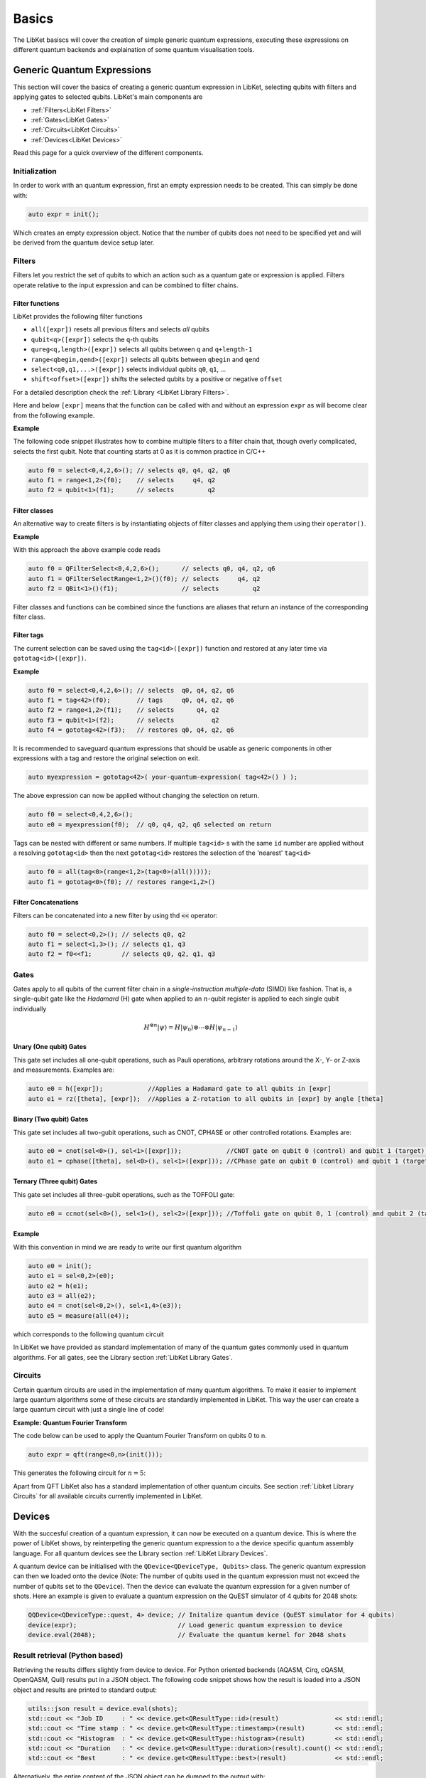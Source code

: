 .. _LibKet Basics:

Basics
======

The LibKet basiscs will cover the creation of simple generic quantum expressions, executing
these expressions on different quantum backends and explaination of some quantum visualisation
tools.

.. _Libket Generic Quantum Expressions:

Generic Quantum Expressions
---------------------------

This section will cover the basics of creating a generic quantum expression
in LibKet, selecting qubits with filters and applying gates to selected qubits.
LibKet's main components are

- :ref:`Filters<LibKet Filters>`
- :ref:`Gates<LibKet Gates>`
- :ref:`Circuits<LibKet Circuits>`
- :ref:`Devices<LibKet Devices>`

Read this page for a quick overview of the different components.

.. _LibKet Initialization:

Initialization
^^^^^^^^^^^^^^

In order to work with an quantum expression, first an empty expression needs to be created.
This can simply be done with:

.. code-block:: cpp

  auto expr = init();

Which creates an empty expression object. Notice that the number of qubits does not need to 
be specified yet and will be derived from the quantum device setup later.

.. _LibKet Filters:

Filters
^^^^^^^

Filters let you restrict the set of qubits to which an action such as
a quantum gate or expression is applied. Filters operate relative to
the input expression and can be combined to filter chains.

Filter functions
""""""""""""""""
      
LibKet provides the following filter functions

- ``all([expr])`` resets all previous filters and selects *all* qubits
- ``qubit<q>([expr])`` selects the ``q``-th qubits
- ``qureg<q,length>([expr])`` selects all qubits between ``q`` and ``q+length-1``
- ``range<qbegin,qend>([expr])`` selects all qubits between ``qbegin`` and ``qend``
- ``select<q0,q1,...>([expr])`` selects individual qubits ``q0``, ``q1``, ...
- ``shift<offset>([expr])`` shifts the selected qubits by a positive or
  negative ``offset``

For a detailed description check the :ref:`Library <LibKet
Library Filters>`.
  
Here and below ``[expr]`` means that the function can be called with
and without an expression ``expr`` as will become clear from the
following example.

**Example**

The following code snippet illustrates how to combine multiple filters
to a filter chain that, though overly complicated, selects the first
qubit. Note that counting starts at 0 as it is common practice in
C/C++

.. code-block:: cpp

  auto f0 = select<0,4,2,6>(); // selects q0, q4, q2, q6
  auto f1 = range<1,2>(f0);    // selects     q4, q2
  auto f2 = qubit<1>(f1);      // selects         q2

Filter classes
""""""""""""""

An alternative way to create filters is by instantiating objects of
filter classes and applying them using their ``operator()``.

**Example**

With this approach the above example code reads

.. code-block:: cpp

  auto f0 = QFilterSelect<0,4,2,6>();      // selects q0, q4, q2, q6
  auto f1 = QFilterSelectRange<1,2>()(f0); // selects     q4, q2
  auto f2 = QBit<1>()(f1);                 // selects         q2

Filter classes and functions can be combined since the functions are
aliases that return an instance of the corresponding filter class.

Filter tags
"""""""""""

The current selection can be saved using the ``tag<id>([expr])``
function and restored at any later time via ``gototag<id>([expr])``. 

**Example**

.. code-block:: cpp

  auto f0 = select<0,4,2,6>(); // selects  q0, q4, q2, q6
  auto f1 = tag<42>(f0);       // tags     q0, q4, q2, q6
  auto f2 = range<1,2>(f1);    // selects      q4, q2
  auto f3 = qubit<1>(f2);      // selects          q2
  auto f4 = gototag<42>(f3);   // restores q0, q4, q2, q6

It is recommended to saveguard quantum expressions that should be
usable as generic components in other expressions with a tag and
restore the original selection on exit.

.. code-block:: cpp

   auto myexpression = gototag<42>( your-quantum-expression( tag<42>() ) );

The above expression can now be applied without changing the selection
on return.

.. code-block:: cpp

   auto f0 = select<0,4,2,6>();
   auto e0 = myexpression(f0);  // q0, q4, q2, q6 selected on return

Tags can be nested with different or same numbers. If multiple ``tag<id>`` s
with the same ``id`` number are applied without a resolving ``gototag<id>``
then the next ``gototag<id>`` restores the selection of the 'nearest' ``tag<id>``

.. code-block:: cpp

   auto f0 = all(tag<0>(range<1,2>(tag<0>(all()))));
   auto f1 = gototag<0>(f0); // restores range<1,2>()

Filter Concatenations
"""""""""""""""""""""

Filters can be concatenated into a new filter by using thd :code:`<<` operator:

.. code-block:: cpp

  auto f0 = select<0,2>(); // selects q0, q2
  auto f1 = select<1,3>(); // selects q1, q3
  auto f2 = f0<<f1;        // selects q0, q2, q1, q3

.. _LibKet Gates:

Gates
^^^^^

Gates apply to all qubits of the current filter chain in a
*single-instruction multiple-data* (SIMD) like fashion. That is, a
single-qubit gate like the *Hadamard* (H) gate when applied to an
:math:`n`-qubit register is applied to each single qubit individually

.. math::

   H^{\otimes n}\lvert\psi\rangle = H\lvert\psi_0\rangle\otimes\cdots\otimes H\lvert\psi_{n-1}\rangle

.. _LibKet Gates Unary: 

Unary (One qubit) Gates
"""""""""""""""""""""""
This gate set includes all one-qubit operations, such as Pauli operations, arbitrary rotations 
around the X-, Y- or Z-axis and measurements. Examples are:

.. code-block:: cpp

  auto e0 = h([expr]);            //Applies a Hadamard gate to all qubits in [expr]
  auto e1 = rz([theta], [expr]);  //Applies a Z-rotation to all qubits in [expr] by angle [theta]


.. _LibKet Gates Binary: 

Binary (Two qubit) Gates
""""""""""""""""""""""""
This gate set includes all two-gubit operations, such as CNOT, CPHASE or other controlled 
rotations. Examples are:

.. code-block:: cpp

  auto e0 = cnot(sel<0>(), sel<1>([expr]));            //CNOT gate on qubit 0 (control) and qubit 1 (target) in [expr]
  auto e1 = cphase([theta], sel<0>(), sel<1>([expr])); //CPhase gate on qubit 0 (control) and qubit 1 (target) in [expr] by angle [theta]

.. _LibKet Gates Ternary: 

Ternary (Three qubit) Gates
"""""""""""""""""""""""""""
This gate set includes all three-gubit operations, such as the TOFFOLI gate:

.. code-block:: cpp

  auto e0 = ccnot(sel<0>(), sel<1>(), sel<2>([expr])); //Toffoli gate on qubit 0, 1 (control) and qubit 2 (target) in [expr]

Example
"""""""

With this convention in mind we are ready to write our first quantum algorithm

.. code-block:: cpp

  auto e0 = init();
  auto e1 = sel<0,2>(e0);
  auto e2 = h(e1); 
  auto e3 = all(e2);
  auto e4 = cnot(sel<0,2>(), sel<1,4>(e3));
  auto e5 = measure(all(e4));

which corresponds to the following quantum circuit

.. tikz:: This image shows the circuit created with the above line of code

    \node at (0,0) []{
    \begin{quantikz}[row sep={0.75cm,between origins}, column sep=0.2cm]
        \lstick{$q_0$} & \gate{H} & \ctrl{1} & \meter{} \\
        \lstick{$q_1$} & \qw      & \targ{}  & \meter{} \\
        \lstick{$q_2$} & \gate{H} & \ctrl{2} & \meter{} \\
        \lstick{$q_3$} & \qw      & \qw      & \meter{} \\
        \lstick{$q_4$} & \qw      & \targ{}  & \meter{}
    \end{quantikz}};
   :libs: quantikz  

In LibKet we have provided as standard implementation of many of the
quantum gates commonly used in quantum algorithms. For all gates, see the Library section :ref:`LibKet Library Gates`.

.. _LibKet Circuits:

Circuits
^^^^^^^^

Certain quantum circuits are used in the implementation of many quantum algorithms. To make it easier to implement large quantum algorithms some of these circuits are standardly implemented in LibKet. This way the user can create a large quantum circuit with just a single line of code!

**Example: Quantum Fourier Transform**

The code below can be used to apply the Quantum Fourier Transform on qubits 0 to n. 

.. code-block:: cpp

  auto expr = qft(range<0,n>(init()));

This generates the following circuit for :math:`n = 5`:

.. tikz:: This image shows the circuit created with the above line of code

    \node at (0,0) []{
    \begin{quantikz}[row sep={0.75cm,between origins}, column sep=0.2cm]
        \lstick{$q_0$} & \swap{4} & \qw      & \gate{H} & \gate{S} & \qw      & \gate{T} & \qw      & \gate{Z^{1/8}}& \qw      & \gate{Z^{1/16}}& \qw      & \qw      \\
        \lstick{$q_1$} & \qw      & \swap{2} & \qw      & \ctrl{-1}& \gate{H} & \gate{S} & \qw      & \gate{T}      & \qw      & \gate{Z^{1/8}} & \qw      & \qw      \\
        \lstick{$q_2$} & \qw      & \qw      & \qw      & \qw      & \qw      & \ctrl{-2}& \gate{H} & \gate{S}      & \qw      & \gate{T}       & \qw      & \qw     \\
        \lstick{$q_3$} & \qw      & \targX{} & \qw      & \qw      & \qw      & \qw      & \qw      & \ctrl{-3}     & \gate{H} & \gate{S}       & \qw      & \qw          \\
        \lstick{$q_4$} & \targX{} & \qw      & \qw      & \qw      & \qw      & \qw      & \qw      & \qw           & \qw      & \ctrl{-4}      & \gate{H} & \qw     
    \end{quantikz}};
    :libs: quantikz    

Apart from QFT LibKet also has a standard implementation of other quantum circuits. See section :ref:`Libket Library Circuits` for all available circuits currently implemented in LibKet.

.. _LibKet Devices:

Devices
-------
With the succesful creation of a quantum expression, it can now be executed on a quantum device.
This is where the power of LibKet shows, by reinterpeting the generic quantum expression to a
the device specific quantum assembly language. For all quantum devices see the Library section
:ref:`LibKet Library Devices`.

A quantum device can be initialised with the ``QDevice<QDeviceType, Qubits>`` class. The generic 
quantum expression can then we loaded onto the device (Note: The number of qubits used in the quantum
expression must not exceed the number of qubits set to the ``QDevice``). Then the device can evaluate
the quantum expression for a given number of shots. Here an example is given to evaluate a quantum expression
on the QuEST simulator of 4 qubits for 2048 shots:

.. code-block:: cpp

  QQDevice<QDeviceType::quest, 4> device; // Initalize quantum device (QuEST simulator for 4 qubits)
  device(expr);                           // Load generic quantum expression to device
  device.eval(2048);                      // Evaluate the quantum kernel for 2048 shots


Result retrieval (Python based)
^^^^^^^^^^^^^^^^^^^^^^^^^^^^^^^

Retrieving the results differs slightly from device to device. For Python oriented backends (AQASM, Cirq, cQASM, OpenQASM, Quil) results put in a JSON object. The following code snippet shows how the result is loaded into a JSON object  and results are printed to standard output:

.. code-block:: cpp

  utils::json result = device.eval(shots);                                           
  std::cout << "Job ID     : " << device.get<QResultType::id>(result)               << std::endl; 
  std::cout << "Time stamp : " << device.get<QResultType::timestamp>(result)        << std::endl; 
  std::cout << "Histogram  : " << device.get<QResultType::histogram>(result)        << std::endl;
  std::cout << "Duration   : " << device.get<QResultType::duration>(result).count() << std::endl; 
  std::cout << "Best       : " << device.get<QResultType::best>(result)             << std::endl; 

Alternatively, the entire content of the JSON object can be dumped to the output with:

.. code-block:: cpp
    
   std::cout << result << std::endl;          //Print without formatting
   std::cout << result.dump(2) << std::endl;  //Use pretty print with indent 2

Result retrieval (QuEST & QX)
^^^^^^^^^^^^^^^^^^^^^^^^^^^^^
The QuEST and QX simulators can simulate the state of a quantum register and return an exact result of the
qubit states. It can also determine the probabilities of a quantum states and simulate a measurement distribution.
The following code print the results for a QuEST or QX device. An example output is given for :math:`H\lvert0\rangle`

QuEST example:

.. code-block:: cpp
    
    auto expr = h(init());

    //QuEST Simulator
    QDevice<QDeviceType::quest, 1> quest;
    quest(expr);
    quest.eval(1);                                   
    std::cout << quest.reg()           << std::endl; //Returns exact quantum state
    std::cout << quest.probabilities() << std::endl; //Returns probalities of quantum states
    std::cout << quest.creg()          << std::endl; //Returns a classical measurement
    
Output:

.. code-block:: php

  --------------[quantum state]--------------
       (+0.70710678,+0.00000000) |0> +
       (+0.70710678,+0.00000000) |1> +
  -------------------------------------------
  0.500000000000000,0.500000000000000
  0

QX example:

.. code-block:: cpp
    
    auto expr = h(init());

    //QX Simulator
    QDevice<QDeviceType::qx, 1> qx;                  
    qx(expr);
    qx.eval(1);
    qx.reg().dump();  //Prints execution time, quantum state and measurement data

Output:

.. code-block:: php

  [+] executing circuit '' (1 iter) ...
  [+] circuit execution time: 0.000235529 sec.
  --------------[quantum state]--------------
    [p = +0.5000000]  (+0.7071068,+0.0000000) |0> +
    [p = +0.5000000]  (+0.7071068,+0.0000000) |1> +
  -------------------------------------------
  [>>] measurement averaging (ground state) :  | +0.00000000 |
  -------------------------------------------
  [>>] measurement prediction               :  |         X |
  -------------------------------------------
  [>>] measurement register                 :  |         0 |
  ------------------------------------------- 


.. _LibKet Visualization:

Visualization
-------------

**The** :code:`show()` **function**

Filters and all other components generate an `abstract syntax tree
<https://en.wikipedia.org/wiki/Abstract_syntax_tree>`_ (AST) that
represents the quantum expression. If you are interested how this AST
looks like or you want to debug your expression use the
``show<depth>(expr)`` function. Only one level of the AST is printed by default.

**Qasm2Circ**

The ``qasm2tex_visualizer`` device can load an expression and output a LaTeX file
which in combination with the `xyqcirc.tex <https://github.com/eschmidgall/qasm2circ/blob/master/xyqcirc.tex>`_ file 
can create a LaTeX image of the quantum circuit. Example:

.. code-block:: cpp

  QDevice<QDeviceType::qasm2tex_visualizer, nqubits> device;
  device(expr);
  device.to_file("filename");


**Other LaTeX Parsers**

The Qiskit, Cirq and IBMQ devices provide a LaTeX parser that can convert the quantum expression
to a LaTeX code string. This string can then be printed to the standard output:

.. code-block:: cpp

  std::cout device.to_latex() << std::endl;

**Terminal Visualisation**

The Qiskit, Cirq and IBMQ devices also provide a terminal ASCII art visualisation of the quantum 
expression. This can be directly printed on the command-line interface, negating the need for
a LaTeX interpreter

.. code-block:: cpp

  std::cout device.print_circuit() << std::endl;


Next read :ref:`Components<LibKet Advanced>`.
